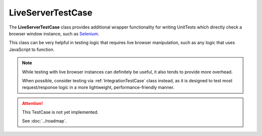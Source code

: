 LiveServerTestCase
******************


The **LiveServerTestCase** class provides additional wrapper functionality for
writing UnitTests which directly check a browser window instance, such as
`Selenium <https://www.selenium.dev/documentation/>`_.


This class can be very helpful in testing logic that requires live browser
manipulation, such as any logic that uses JavaScript to function.


.. note::

   While testing with live browser instances can definitely be useful, it also
   tends to provide more overhead.

   When possible, consider testing via :ref:`IntegrationTestCase` class
   instead, as it is designed to test most request/response logic in a more
   lightweight, performance-friendly manner.


.. attention::

    This TestCase is not yet implemented.

    See :doc:`../roadmap`.
